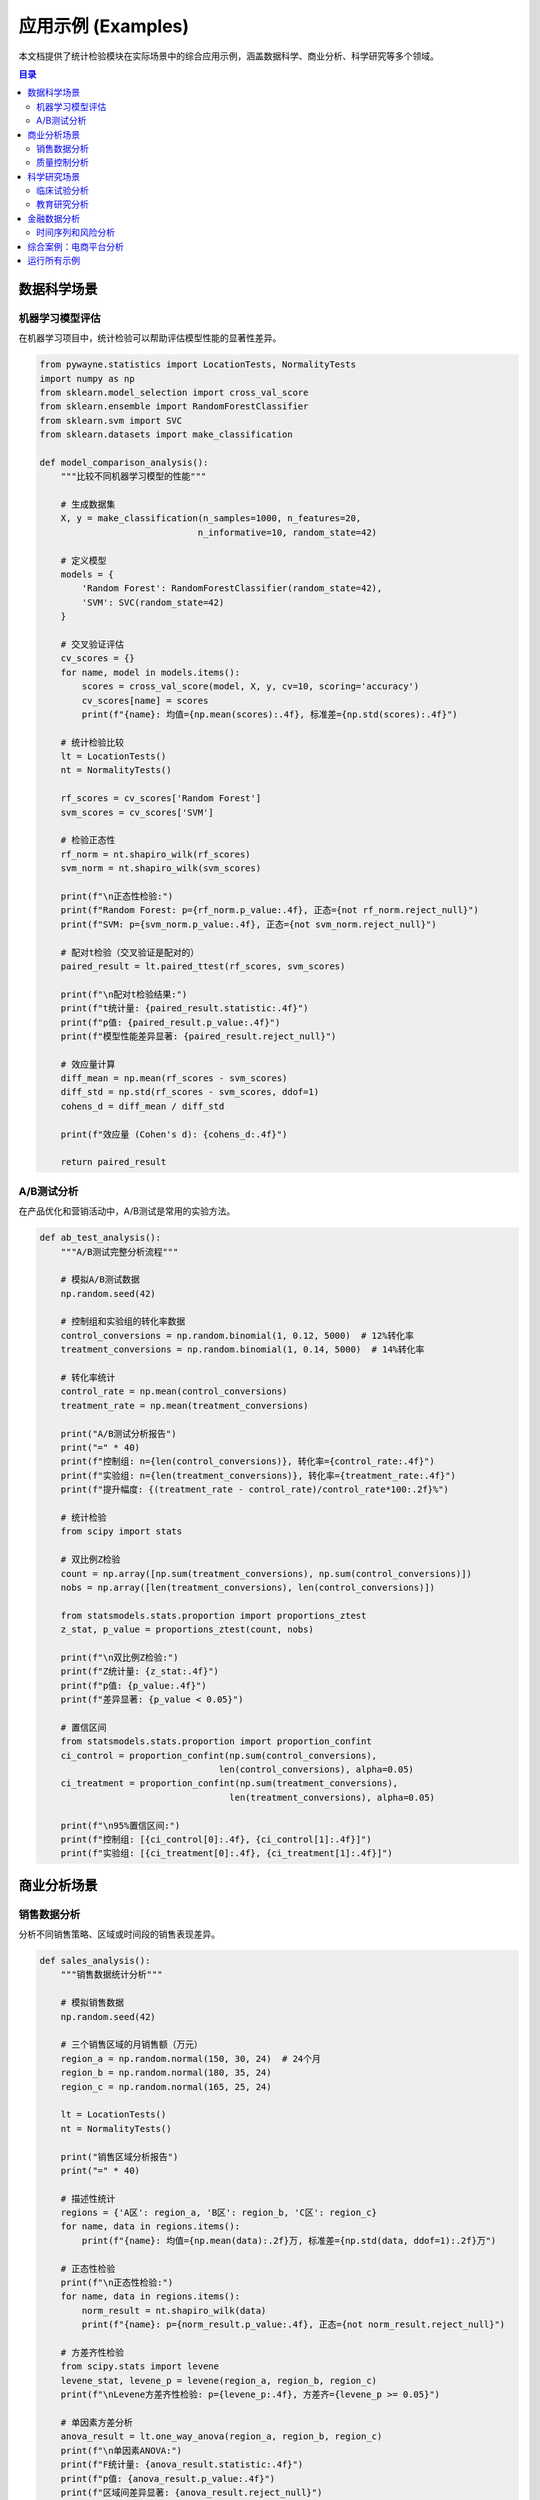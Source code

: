 应用示例 (Examples)
===================

本文档提供了统计检验模块在实际场景中的综合应用示例，涵盖数据科学、商业分析、科学研究等多个领域。

.. contents:: 目录
   :local:
   :depth: 2

数据科学场景
------------

机器学习模型评估
~~~~~~~~~~~~~~~~

在机器学习项目中，统计检验可以帮助评估模型性能的显著性差异。

.. code-block:: python

   from pywayne.statistics import LocationTests, NormalityTests
   import numpy as np
   from sklearn.model_selection import cross_val_score
   from sklearn.ensemble import RandomForestClassifier
   from sklearn.svm import SVC
   from sklearn.datasets import make_classification
   
   def model_comparison_analysis():
       """比较不同机器学习模型的性能"""
       
       # 生成数据集
       X, y = make_classification(n_samples=1000, n_features=20, 
                                 n_informative=10, random_state=42)
       
       # 定义模型
       models = {
           'Random Forest': RandomForestClassifier(random_state=42),
           'SVM': SVC(random_state=42)
       }
       
       # 交叉验证评估
       cv_scores = {}
       for name, model in models.items():
           scores = cross_val_score(model, X, y, cv=10, scoring='accuracy')
           cv_scores[name] = scores
           print(f"{name}: 均值={np.mean(scores):.4f}, 标准差={np.std(scores):.4f}")
       
       # 统计检验比较
       lt = LocationTests()
       nt = NormalityTests()
       
       rf_scores = cv_scores['Random Forest']
       svm_scores = cv_scores['SVM']
       
       # 检验正态性
       rf_norm = nt.shapiro_wilk(rf_scores)
       svm_norm = nt.shapiro_wilk(svm_scores)
       
       print(f"\n正态性检验:")
       print(f"Random Forest: p={rf_norm.p_value:.4f}, 正态={not rf_norm.reject_null}")
       print(f"SVM: p={svm_norm.p_value:.4f}, 正态={not svm_norm.reject_null}")
       
       # 配对t检验（交叉验证是配对的）
       paired_result = lt.paired_ttest(rf_scores, svm_scores)
       
       print(f"\n配对t检验结果:")
       print(f"t统计量: {paired_result.statistic:.4f}")
       print(f"p值: {paired_result.p_value:.4f}")
       print(f"模型性能差异显著: {paired_result.reject_null}")
       
       # 效应量计算
       diff_mean = np.mean(rf_scores - svm_scores)
       diff_std = np.std(rf_scores - svm_scores, ddof=1)
       cohens_d = diff_mean / diff_std
       
       print(f"效应量 (Cohen's d): {cohens_d:.4f}")
       
       return paired_result

A/B测试分析
~~~~~~~~~~~

在产品优化和营销活动中，A/B测试是常用的实验方法。

.. code-block:: python

   def ab_test_analysis():
       """A/B测试完整分析流程"""
       
       # 模拟A/B测试数据
       np.random.seed(42)
       
       # 控制组和实验组的转化率数据
       control_conversions = np.random.binomial(1, 0.12, 5000)  # 12%转化率
       treatment_conversions = np.random.binomial(1, 0.14, 5000)  # 14%转化率
       
       # 转化率统计
       control_rate = np.mean(control_conversions)
       treatment_rate = np.mean(treatment_conversions)
       
       print("A/B测试分析报告")
       print("=" * 40)
       print(f"控制组: n={len(control_conversions)}, 转化率={control_rate:.4f}")
       print(f"实验组: n={len(treatment_conversions)}, 转化率={treatment_rate:.4f}")
       print(f"提升幅度: {(treatment_rate - control_rate)/control_rate*100:.2f}%")
       
       # 统计检验
       from scipy import stats
       
       # 双比例Z检验
       count = np.array([np.sum(treatment_conversions), np.sum(control_conversions)])
       nobs = np.array([len(treatment_conversions), len(control_conversions)])
       
       from statsmodels.stats.proportion import proportions_ztest
       z_stat, p_value = proportions_ztest(count, nobs)
       
       print(f"\n双比例Z检验:")
       print(f"Z统计量: {z_stat:.4f}")
       print(f"p值: {p_value:.4f}")
       print(f"差异显著: {p_value < 0.05}")
       
       # 置信区间
       from statsmodels.stats.proportion import proportion_confint
       ci_control = proportion_confint(np.sum(control_conversions), 
                                     len(control_conversions), alpha=0.05)
       ci_treatment = proportion_confint(np.sum(treatment_conversions), 
                                       len(treatment_conversions), alpha=0.05)
       
       print(f"\n95%置信区间:")
       print(f"控制组: [{ci_control[0]:.4f}, {ci_control[1]:.4f}]")
       print(f"实验组: [{ci_treatment[0]:.4f}, {ci_treatment[1]:.4f}]")

商业分析场景
------------

销售数据分析
~~~~~~~~~~~~

分析不同销售策略、区域或时间段的销售表现差异。

.. code-block:: python

   def sales_analysis():
       """销售数据统计分析"""
       
       # 模拟销售数据
       np.random.seed(42)
       
       # 三个销售区域的月销售额（万元）
       region_a = np.random.normal(150, 30, 24)  # 24个月
       region_b = np.random.normal(180, 35, 24)
       region_c = np.random.normal(165, 25, 24)
       
       lt = LocationTests()
       nt = NormalityTests()
       
       print("销售区域分析报告")
       print("=" * 40)
       
       # 描述性统计
       regions = {'A区': region_a, 'B区': region_b, 'C区': region_c}
       for name, data in regions.items():
           print(f"{name}: 均值={np.mean(data):.2f}万, 标准差={np.std(data, ddof=1):.2f}万")
       
       # 正态性检验
       print(f"\n正态性检验:")
       for name, data in regions.items():
           norm_result = nt.shapiro_wilk(data)
           print(f"{name}: p={norm_result.p_value:.4f}, 正态={not norm_result.reject_null}")
       
       # 方差齐性检验
       from scipy.stats import levene
       levene_stat, levene_p = levene(region_a, region_b, region_c)
       print(f"\nLevene方差齐性检验: p={levene_p:.4f}, 方差齐={levene_p >= 0.05}")
       
       # 单因素方差分析
       anova_result = lt.one_way_anova(region_a, region_b, region_c)
       print(f"\n单因素ANOVA:")
       print(f"F统计量: {anova_result.statistic:.4f}")
       print(f"p值: {anova_result.p_value:.4f}")
       print(f"区域间差异显著: {anova_result.reject_null}")
       
       # 两两比较（如果ANOVA显著）
       if anova_result.reject_null:
           print(f"\n两两比较(Bonferroni校正):")
           region_list = [region_a, region_b, region_c]
           region_names = ['A区', 'B区', 'C区']
           
           alpha_corrected = 0.05 / 3  # Bonferroni校正
           
           for i in range(len(region_list)):
               for j in range(i+1, len(region_list)):
                   result = lt.two_sample_ttest(region_list[i], region_list[j])
                   significant = result.p_value < alpha_corrected
                   print(f"{region_names[i]} vs {region_names[j]}: "
                         f"p={result.p_value:.4f}, 显著={significant}")

质量控制分析
~~~~~~~~~~~~

在制造业中使用统计检验进行质量控制和过程改进。

.. code-block:: python

   def quality_control_analysis():
       """质量控制统计分析"""
       
       # 模拟生产线质量数据
       np.random.seed(42)
       
       # 改进前后的产品重量数据（目标：100g）
       before_improvement = np.random.normal(99.5, 2.5, 100)  # 偏离目标
       after_improvement = np.random.normal(100.1, 1.8, 100)  # 接近目标
       
       lt = LocationTests()
       nt = NormalityTests()
       
       print("质量控制分析报告")
       print("=" * 40)
       
       # 描述性统计
       print(f"改进前: 均值={np.mean(before_improvement):.3f}g, "
             f"标准差={np.std(before_improvement, ddof=1):.3f}g")
       print(f"改进后: 均值={np.mean(after_improvement):.3f}g, "
             f"标准差={np.std(after_improvement, ddof=1):.3f}g")
       
       # 单样本t检验：检验是否达到目标值100g
       target_weight = 100.0
       
       before_target_test = lt.one_sample_ttest(before_improvement, target_weight)
       after_target_test = lt.one_sample_ttest(after_improvement, target_weight)
       
       print(f"\n目标值检验 (100g):")
       print(f"改进前: t={before_target_test.statistic:.4f}, "
             f"p={before_target_test.p_value:.4f}, 达标={not before_target_test.reject_null}")
       print(f"改进后: t={after_target_test.statistic:.4f}, "
             f"p={after_target_test.p_value:.4f}, 达标={not after_target_test.reject_null}")
       
       # 配对比较：改进效果
       # 注意：这里假设是相同条件下的对比
       improvement_test = lt.two_sample_ttest(before_improvement, after_improvement)
       
       print(f"\n改进效果检验:")
       print(f"t统计量: {improvement_test.statistic:.4f}")
       print(f"p值: {improvement_test.p_value:.4f}")
       print(f"改进有效: {improvement_test.reject_null}")
       
       # 方差比较：一致性改善
       from scipy.stats import bartlett
       variance_test_stat, variance_test_p = bartlett(before_improvement, after_improvement)
       print(f"\n方差齐性检验 (一致性):")
       print(f"统计量: {variance_test_stat:.4f}, p值: {variance_test_p:.4f}")
       print(f"方差显著不同: {variance_test_p < 0.05}")

科学研究场景
------------

临床试验分析
~~~~~~~~~~~~

医学研究中的临床试验数据分析。

.. code-block:: python

   def clinical_trial_analysis():
       """临床试验统计分析"""
       
       # 模拟临床试验数据
       np.random.seed(42)
       
       # 治疗前后的血压数据（mmHg）
       n_patients = 80
       baseline_bp = np.random.normal(160, 20, n_patients)  # 基线血压
       
       # 治疗后血压（假设有治疗效果）
       treatment_effect = np.random.normal(-15, 8, n_patients)  # 平均降低15mmHg
       follow_up_bp = baseline_bp + treatment_effect
       
       # 对照组（安慰剂）
       placebo_baseline = np.random.normal(158, 18, n_patients)
       placebo_effect = np.random.normal(-3, 6, n_patients)  # 轻微安慰剂效应
       placebo_follow_up = placebo_baseline + placebo_effect
       
       lt = LocationTests()
       ct = CorrelationTests()
       
       print("临床试验分析报告")
       print("=" * 40)
       
       # 基线比较
       baseline_comparison = lt.two_sample_ttest(baseline_bp, placebo_baseline)
       print(f"基线血压比较:")
       print(f"治疗组: {np.mean(baseline_bp):.1f}±{np.std(baseline_bp, ddof=1):.1f} mmHg")
       print(f"对照组: {np.mean(placebo_baseline):.1f}±{np.std(placebo_baseline, ddof=1):.1f} mmHg")
       print(f"基线差异: p={baseline_comparison.p_value:.4f}, 平衡={not baseline_comparison.reject_null}")
       
       # 治疗效果分析
       treatment_change = follow_up_bp - baseline_bp
       placebo_change = placebo_follow_up - placebo_baseline
       
       print(f"\n治疗效果:")
       print(f"治疗组变化: {np.mean(treatment_change):.1f}±{np.std(treatment_change, ddof=1):.1f} mmHg")
       print(f"对照组变化: {np.mean(placebo_change):.1f}±{np.std(placebo_change, ddof=1):.1f} mmHg")
       
       # 组间比较
       effect_comparison = lt.two_sample_ttest(treatment_change, placebo_change)
       print(f"\n效果比较:")
       print(f"t统计量: {effect_comparison.statistic:.4f}")
       print(f"p值: {effect_comparison.p_value:.4f}")
       print(f"治疗有效: {effect_comparison.reject_null}")
       
       # 效应量
       pooled_std = np.sqrt(((len(treatment_change)-1)*np.var(treatment_change, ddof=1) + 
                           (len(placebo_change)-1)*np.var(placebo_change, ddof=1)) / 
                           (len(treatment_change)+len(placebo_change)-2))
       cohens_d = (np.mean(treatment_change) - np.mean(placebo_change)) / pooled_std
       print(f"效应量 (Cohen's d): {cohens_d:.3f}")

教育研究分析
~~~~~~~~~~~~

教育效果评估和学习方法比较。

.. code-block:: python

   def education_research_analysis():
       """教育研究统计分析"""
       
       # 模拟教育实验数据
       np.random.seed(42)
       
       # 三种教学方法的学生成绩
       traditional = np.random.normal(75, 12, 50)  # 传统教学
       online = np.random.normal(78, 15, 48)       # 在线教学
       blended = np.random.normal(82, 10, 52)      # 混合教学
       
       # 学习时间与成绩的关系
       study_hours = np.random.uniform(1, 8, 150)
       performance = 60 + 3 * study_hours + np.random.normal(0, 5, 150)
       
       lt = LocationTests()
       ct = CorrelationTests()
       
       print("教育研究分析报告")
       print("=" * 40)
       
       # 教学方法比较
       print("1. 教学方法效果比较:")
       methods = {'传统': traditional, '在线': online, '混合': blended}
       
       for name, scores in methods.items():
           print(f"{name}教学: n={len(scores)}, 均值={np.mean(scores):.2f}, "
                 f"标准差={np.std(scores, ddof=1):.2f}")
       
       # 方差分析
       anova_result = lt.one_way_anova(traditional, online, blended)
       print(f"\nANOVA结果:")
       print(f"F统计量: {anova_result.statistic:.4f}")
       print(f"p值: {anova_result.p_value:.4f}")
       print(f"教学方法差异显著: {anova_result.reject_null}")
       
       # 学习时间与成绩相关性
       correlation_result = ct.pearson_correlation(study_hours, performance)
       print(f"\n2. 学习时间与成绩相关性:")
       print(f"Pearson相关系数: {correlation_result.statistic:.4f}")
       print(f"p值: {correlation_result.p_value:.4f}")
       print(f"相关显著: {correlation_result.reject_null}")
       
       # 回归分析预测
       from sklearn.linear_model import LinearRegression
       from sklearn.metrics import r2_score
       
       lr = LinearRegression()
       X = study_hours.reshape(-1, 1)
       lr.fit(X, performance)
       
       print(f"\n简单线性回归:")
       print(f"回归方程: 成绩 = {lr.intercept_:.2f} + {lr.coef_[0]:.2f} × 学习时间")
       print(f"R²: {r2_score(performance, lr.predict(X)):.4f}")

金融数据分析
------------

时间序列和风险分析
~~~~~~~~~~~~~~~~~~

金融市场数据的统计分析。

.. code-block:: python

   def financial_analysis():
       """金融时间序列分析"""
       
       # 模拟股票收益率数据
       np.random.seed(42)
       n_days = 252  # 一年交易日
       
       # 股票A：稳定型
       returns_a = np.random.normal(0.0005, 0.015, n_days)  # 日收益率
       
       # 股票B：波动型（GARCH效应）
       returns_b = np.zeros(n_days)
       h = 0.015**2  # 初始方差
       
       for i in range(n_days):
           h = 0.00001 + 0.85*h + 0.1*returns_b[i-1]**2 if i > 0 else h
           returns_b[i] = np.random.normal(0.0008, np.sqrt(h))
       
       tst = TimeSeriesTests()
       lt = LocationTests()
       
       print("金融数据分析报告")
       print("=" * 40)
       
       # 描述性统计
       print("1. 收益率统计:")
       print(f"股票A: 均值={np.mean(returns_a)*252:.3f} (年化), "
             f"波动率={np.std(returns_a, ddof=1)*np.sqrt(252):.3f} (年化)")
       print(f"股票B: 均值={np.mean(returns_b)*252:.3f} (年化), "
             f"波动率={np.std(returns_b, ddof=1)*np.sqrt(252):.3f} (年化)")
       
       # 收益率差异检验
       returns_comparison = lt.two_sample_ttest(returns_a, returns_b)
       print(f"\n2. 收益率比较:")
       print(f"t统计量: {returns_comparison.statistic:.4f}")
       print(f"p值: {returns_comparison.p_value:.4f}")
       print(f"收益率差异显著: {returns_comparison.reject_null}")
       
       # ARCH效应检验
       arch_a = tst.arch_test(returns_a, lags=5)
       arch_b = tst.arch_test(returns_b, lags=5)
       
       print(f"\n3. 波动率聚集检验 (ARCH):")
       print(f"股票A: LM统计量={arch_a.statistic:.4f}, p={arch_a.p_value:.4f}, "
             f"ARCH效应={arch_a.reject_null}")
       print(f"股票B: LM统计量={arch_b.statistic:.4f}, p={arch_b.p_value:.4f}, "
             f"ARCH效应={arch_b.reject_null}")
       
       # 风险度量
       var_95_a = np.percentile(returns_a, 5)  # 5% VaR
       var_95_b = np.percentile(returns_b, 5)
       
       print(f"\n4. 风险度量 (95% VaR):")
       print(f"股票A: {var_95_a:.4f} ({var_95_a*np.sqrt(252):.3f} 年化)")
       print(f"股票B: {var_95_b:.4f} ({var_95_b*np.sqrt(252):.3f} 年化)")

综合案例：电商平台分析
----------------------

综合运用多种统计检验方法分析电商平台数据。

.. code-block:: python

   def ecommerce_comprehensive_analysis():
       """电商平台综合统计分析"""
       
       np.random.seed(42)
       
       # 模拟电商数据
       n_users = 1000
       
       # 用户特征
       age = np.random.normal(35, 12, n_users)
       income = np.random.normal(50000, 15000, n_users)  # 年收入
       
       # 购买行为（受年龄和收入影响）
       purchase_prob = 0.1 + 0.003 * (age - 20) + 0.000008 * income
       purchase_prob = np.clip(purchase_prob, 0, 1)
       purchases = np.random.binomial(1, purchase_prob, n_users)
       
       # 购买金额（仅对购买用户）
       purchase_amounts = []
       for i, purchased in enumerate(purchases):
           if purchased:
               base_amount = 100 + 2 * age[i] + 0.002 * income[i]
               amount = np.random.gamma(2, base_amount/2)
               purchase_amounts.append(amount)
       
       purchase_amounts = np.array(purchase_amounts)
       
       # 不同推荐算法的点击率
       algo_a_clicks = np.random.binomial(1, 0.08, 500)  # 传统算法
       algo_b_clicks = np.random.binomial(1, 0.12, 500)  # 新算法
       
       # 分析开始
       lt = LocationTests()
       ct = CorrelationTests()
       nt = NormalityTests()
       
       print("电商平台综合分析报告")
       print("=" * 50)
       
       # 1. 用户画像分析
       print("1. 用户画像:")
       print(f"   总用户数: {n_users}")
       print(f"   平均年龄: {np.mean(age):.1f}岁")
       print(f"   平均收入: {np.mean(income)/1000:.1f}千元")
       print(f"   购买率: {np.mean(purchases):.3f}")
       print(f"   平均购买金额: {np.mean(purchase_amounts):.2f}元")
       
       # 2. 年龄与购买行为关系
       purchase_ages = age[purchases == 1]
       non_purchase_ages = age[purchases == 0]
       
       age_purchase_test = lt.two_sample_ttest(purchase_ages, non_purchase_ages)
       print(f"\n2. 年龄与购买行为:")
       print(f"   购买用户平均年龄: {np.mean(purchase_ages):.1f}岁")
       print(f"   未购买用户平均年龄: {np.mean(non_purchase_ages):.1f}岁")
       print(f"   差异显著: {age_purchase_test.reject_null} (p={age_purchase_test.p_value:.4f})")
       
       # 3. 收入与购买金额相关性
       purchase_incomes = income[purchases == 1]
       correlation_income_amount = ct.pearson_correlation(purchase_incomes, purchase_amounts)
       print(f"\n3. 收入与购买金额相关性:")
       print(f"   相关系数: {correlation_income_amount.statistic:.4f}")
       print(f"   p值: {correlation_income_amount.p_value:.4f}")
       print(f"   显著相关: {correlation_income_amount.reject_null}")
       
       # 4. 推荐算法效果比较
       algo_a_rate = np.mean(algo_a_clicks)
       algo_b_rate = np.mean(algo_b_clicks)
       
       # 双比例检验
       from scipy.stats import fisher_exact
       contingency = [[np.sum(algo_b_clicks), len(algo_b_clicks) - np.sum(algo_b_clicks)],
                     [np.sum(algo_a_clicks), len(algo_a_clicks) - np.sum(algo_a_clicks)]]
       
       odds_ratio, p_value = fisher_exact(contingency)
       
       print(f"\n4. 推荐算法效果比较:")
       print(f"   算法A点击率: {algo_a_rate:.4f}")
       print(f"   算法B点击率: {algo_b_rate:.4f}")
       print(f"   提升: {(algo_b_rate - algo_a_rate)/algo_a_rate*100:.2f}%")
       print(f"   Fisher精确检验 p值: {p_value:.4f}")
       print(f"   算法B显著更好: {p_value < 0.05}")
       
       # 5. 购买金额分布分析
       normality_test = nt.shapiro_wilk(purchase_amounts[:50])  # 抽样检验
       print(f"\n5. 购买金额分布:")
       print(f"   中位数: {np.median(purchase_amounts):.2f}元")
       print(f"   75%分位数: {np.percentile(purchase_amounts, 75):.2f}元")
       print(f"   正态性检验 p值: {normality_test.p_value:.4f}")
       print(f"   近似正态分布: {not normality_test.reject_null}")
       
       # 6. 业务建议
       print(f"\n6. 分析结论与建议:")
       
       if age_purchase_test.reject_null:
           avg_purchase_age = np.mean(purchase_ages)
           if avg_purchase_age > np.mean(age):
               print("   - 年龄较大的用户更倾向于购买，建议针对成熟用户群体设计产品")
           else:
               print("   - 年轻用户更活跃，建议加强年轻用户的转化策略")
       
       if correlation_income_amount.reject_null:
           print("   - 收入与购买金额正相关，可考虑收入分层的定价策略")
       
       if p_value < 0.05:
           improvement = (algo_b_rate - algo_a_rate) / algo_a_rate * 100
           print(f"   - 新推荐算法效果显著提升{improvement:.1f}%，建议全面推广")
       
       return {
           'user_profile': {'age': np.mean(age), 'income': np.mean(income)},
           'conversion_rate': np.mean(purchases),
           'avg_purchase_amount': np.mean(purchase_amounts),
           'algo_improvement': (algo_b_rate - algo_a_rate) / algo_a_rate * 100
       }

运行所有示例
------------

.. code-block:: python

   def run_all_examples():
       """运行所有应用示例"""
       
       print("统计检验模块应用示例集合")
       print("=" * 60)
       
       try:
           print("\n" + "="*20 + " 机器学习模型比较 " + "="*20)
           model_comparison_analysis()
       except Exception as e:
           print(f"模型比较分析出错: {e}")
       
       try:
           print("\n" + "="*25 + " A/B测试分析 " + "="*25)
           ab_test_analysis()
       except Exception as e:
           print(f"A/B测试分析出错: {e}")
       
       try:
           print("\n" + "="*25 + " 销售数据分析 " + "="*25)
           sales_analysis()
       except Exception as e:
           print(f"销售数据分析出错: {e}")
       
       try:
           print("\n" + "="*25 + " 质量控制分析 " + "="*25)
           quality_control_analysis()
       except Exception as e:
           print(f"质量控制分析出错: {e}")
       
       try:
           print("\n" + "="*25 + " 临床试验分析 " + "="*25)
           clinical_trial_analysis()
       except Exception as e:
           print(f"临床试验分析出错: {e}")
       
       try:
           print("\n" + "="*25 + " 教育研究分析 " + "="*25)
           education_research_analysis()
       except Exception as e:
           print(f"教育研究分析出错: {e}")
       
       try:
           print("\n" + "="*25 + " 金融数据分析 " + "="*25)
           financial_analysis()
       except Exception as e:
           print(f"金融数据分析出错: {e}")
       
       try:
           print("\n" + "="*20 + " 电商平台综合分析 " + "="*20)
           ecommerce_comprehensive_analysis()
       except Exception as e:
           print(f"电商综合分析出错: {e}")
       
       print("\n" + "="*60)
       print("所有示例运行完成！")

   if __name__ == "__main__":
       run_all_examples()

这些示例展示了统计检验模块在实际业务场景中的应用，涵盖了从数据科学到商业分析的各个领域。每个示例都提供了完整的分析流程，包括数据准备、假设检验、结果解释和业务建议。 